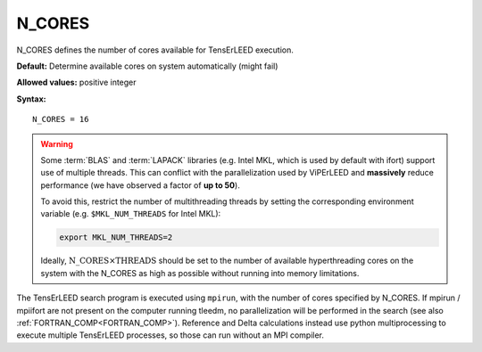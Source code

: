 .. _ncores:

N_CORES
=======

N_CORES defines the number of cores available for TensErLEED execution.

**Default:** Determine available cores on system automatically (might fail)

**Allowed values:** positive integer

**Syntax:**

::

   N_CORES = 16

.. warning::

      Some :term:`BLAS` and :term:`LAPACK` libraries (e.g. Intel MKL, which is
      used by default with ifort) support use of multiple threads.
      This can conflict with the parallelization used by ViPErLEED and
      **massively** reduce performance (we have observed a factor of **up to 
      50**).

      To avoid this, restrict the number of multithreading threads by setting
      the corresponding environment variable (e.g. ``$MKL_NUM_THREADS`` for
      Intel MKL):

      .. code-block:: bash

         export MKL_NUM_THREADS=2

      Ideally, :math:`{\mathrm{N\_CORES} \times \mathrm{THREADS}}` should be set
      to the number of available hyperthreading cores on the system with the 
      N_CORES as high as possible without running into memory limitations.


The TensErLEED search program is executed using ``mpirun``, with the number of
cores specified by N_CORES. If mpirun / mpiifort are not present on the computer
running tleedm, no parallelization will be performed in the search (see also 
:ref:`FORTRAN_COMP<FORTRAN_COMP>`).
Reference and Delta calculations instead use python multiprocessing to execute
multiple TensErLEED processes, so those can run without an MPI compiler.
